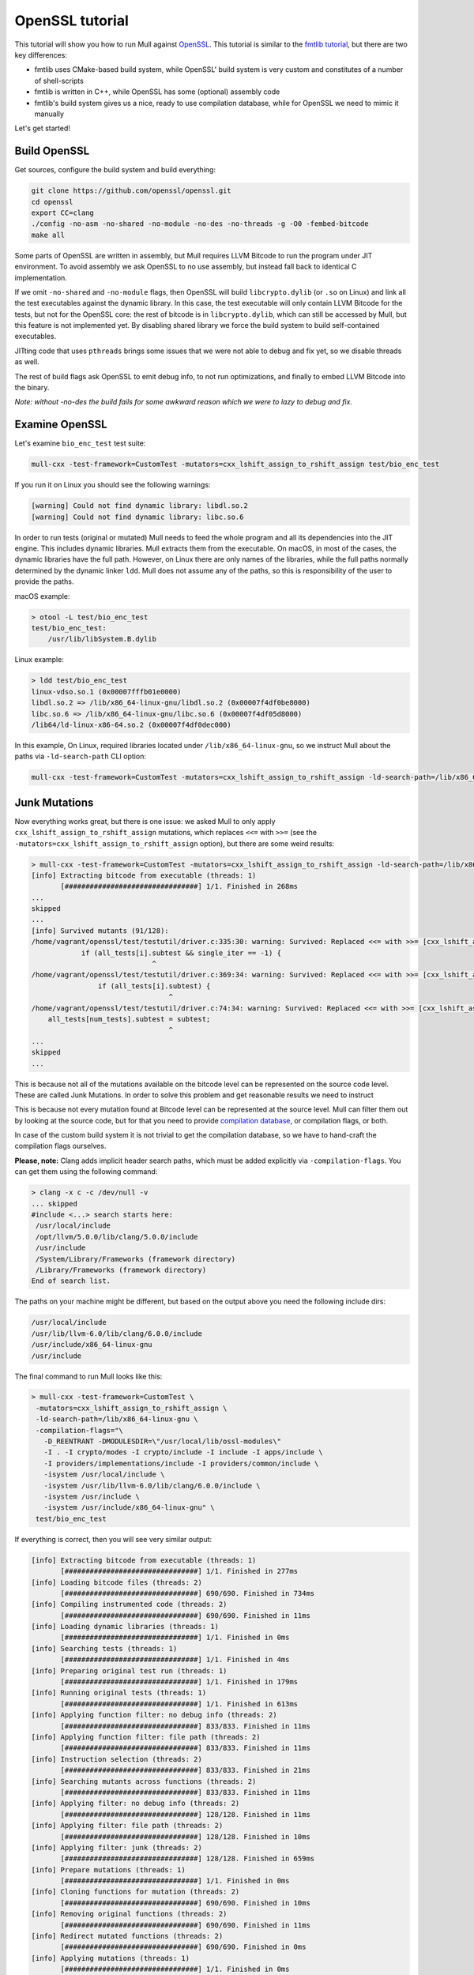 OpenSSL tutorial
================

This tutorial will show you how to run Mull against `OpenSSL <https://github.com/openssl/openssl>`_.
This tutorial is similar to the `fmtlib tutorial <fmtlibTutorial.html>`_, but there are two key differences:

- fmtlib uses CMake-based build system, while OpenSSL' build system is very custom and constitutes of a number of shell-scripts
- fmtlib is written in C++, while OpenSSL has some (optional) assembly code
- fmtlib's build system gives us a nice, ready to use compilation database, while for OpenSSL we need to mimic it manually

Let's get started!

Build OpenSSL
*************

Get sources, configure the build system and build everything:

.. code-block::

    git clone https://github.com/openssl/openssl.git
    cd openssl
    export CC=clang
    ./config -no-asm -no-shared -no-module -no-des -no-threads -g -O0 -fembed-bitcode
    make all

Some parts of OpenSSL are written in assembly, but Mull requires LLVM Bitcode to run the program under JIT environment.
To avoid assembly we ask OpenSSL to no use assembly, but instead fall back to identical C implementation.

If we omit ``-no-shared`` and ``-no-module`` flags, then OpenSSL will build ``libcrypto.dylib`` (or ``.so`` on Linux) and
link all the test executables against the dynamic library. In this case, the test executable will only contain LLVM Bitcode
for the tests, but not for the OpenSSL core: the rest of bitcode is in ``libcrypto.dylib``, which can still be accessed by Mull,
but this feature is not implemented yet. By disabling shared library we force the build system to build self-contained executables.

JITting code that uses ``pthreads`` brings some issues that we were not able to debug and fix yet, so we disable threads as well.

The rest of build flags ask OpenSSL to emit debug info, to not run optimizations, and finally to embed LLVM Bitcode into the binary.

*Note: without -no-des the build fails for some awkward reason which we were to lazy to debug and fix.*

Examine OpenSSL
***************

Let's examine ``bio_enc_test`` test suite:

.. code-block:: bash

    mull-cxx -test-framework=CustomTest -mutators=cxx_lshift_assign_to_rshift_assign test/bio_enc_test

If you run it on Linux you should see the following warnings:

.. code-block:: text

    [warning] Could not find dynamic library: libdl.so.2
    [warning] Could not find dynamic library: libc.so.6

In order to run tests (original or mutated) Mull needs to feed the whole program and all its dependencies into the JIT engine.
This includes dynamic libraries. Mull extracts them from the executable. On macOS, in most of the cases, the dynamic
libraries have the full path. However, on Linux there are only names of the libraries, while the full paths normally determined
by the dynamic linker ``ldd``. Mull does not assume any of the paths, so this is responsibility of the user to provide the paths.

macOS example:

.. code-block:: bash

    > otool -L test/bio_enc_test
    test/bio_enc_test:
        /usr/lib/libSystem.B.dylib

Linux example:

.. code-block:: bash

    > ldd test/bio_enc_test
    linux-vdso.so.1 (0x00007fffb01e0000)
    libdl.so.2 => /lib/x86_64-linux-gnu/libdl.so.2 (0x00007f4df0be8000)
    libc.so.6 => /lib/x86_64-linux-gnu/libc.so.6 (0x00007f4df05d8000)
    /lib64/ld-linux-x86-64.so.2 (0x00007f4df0dec000)

In this example, On Linux, required libraries located under ``/lib/x86_64-linux-gnu``, so we instruct Mull about the paths via ``-ld-search-path`` CLI option:

.. code-block:: bash

    mull-cxx -test-framework=CustomTest -mutators=cxx_lshift_assign_to_rshift_assign -ld-search-path=/lib/x86_64-linux-gnu test/bio_enc_test


Junk Mutations
**************

Now everything works great, but there is one issue: we asked Mull to only apply ``cxx_lshift_assign_to_rshift_assign`` mutations,
which replaces ``<<=`` with ``>>=`` (see the ``-mutators=cxx_lshift_assign_to_rshift_assign`` option), but there are some weird results:

.. code-block:: bash

    > mull-cxx -test-framework=CustomTest -mutators=cxx_lshift_assign_to_rshift_assign -ld-search-path=/lib/x86_64-linux-gnu test/bio_enc_test
    [info] Extracting bitcode from executable (threads: 1)
           [################################] 1/1. Finished in 268ms
    ...
    skipped
    ...
    [info] Survived mutants (91/128):
    /home/vagrant/openssl/test/testutil/driver.c:335:30: warning: Survived: Replaced <<= with >>= [cxx_lshift_assign_to_rshift_assign]
                if (all_tests[i].subtest && single_iter == -1) {
                                 ^
    /home/vagrant/openssl/test/testutil/driver.c:369:34: warning: Survived: Replaced <<= with >>= [cxx_lshift_assign_to_rshift_assign]
                    if (all_tests[i].subtest) {
                                     ^
    /home/vagrant/openssl/test/testutil/driver.c:74:34: warning: Survived: Replaced <<= with >>= [cxx_lshift_assign_to_rshift_assign]
        all_tests[num_tests].subtest = subtest;
                                     ^
    ...
    skipped
    ...

This is because not all of the mutations available on the bitcode level can be represented on the source code level.
These are called Junk Mutations. In order to solve this problem and get reasonable results we need to instruct

This is because not every mutation found at Bitcode level can be represented at the source
level. Mull can filter them out by looking at the source code, but for that you need to
provide `compilation database <https://clang.llvm.org/docs/JSONCompilationDatabase.html>`_,
or compilation flags, or both.

In case of the custom build system it is not trivial to get the compilation database, so we have to hand-craft the compilation flags ourselves.

**Please, note:** Clang adds implicit header search paths, which must be added
explicitly via ``-compilation-flags``. You can get them using the following
command:

.. code-block:: bash

    > clang -x c -c /dev/null -v
    ... skipped
    #include <...> search starts here:
     /usr/local/include
     /opt/llvm/5.0.0/lib/clang/5.0.0/include
     /usr/include
     /System/Library/Frameworks (framework directory)
     /Library/Frameworks (framework directory)
    End of search list.

The paths on your machine might be different, but based on the output above you need the following include dirs:

.. code-block:: text

    /usr/local/include
    /usr/lib/llvm-6.0/lib/clang/6.0.0/include
    /usr/include/x86_64-linux-gnu
    /usr/include

The final command to run Mull looks like this:

.. code-block:: bash

    > mull-cxx -test-framework=CustomTest \
     -mutators=cxx_lshift_assign_to_rshift_assign \
     -ld-search-path=/lib/x86_64-linux-gnu \
     -compilation-flags="\
       -D_REENTRANT -DMODULESDIR=\"/usr/local/lib/ossl-modules\"
       -I . -I crypto/modes -I crypto/include -I include -I apps/include \
       -I providers/implementations/include -I providers/common/include \
       -isystem /usr/local/include \
       -isystem /usr/lib/llvm-6.0/lib/clang/6.0.0/include \
       -isystem /usr/include \
       -isystem /usr/include/x86_64-linux-gnu" \
     test/bio_enc_test

If everything is correct, then you will see very similar output:

.. code-block:: text

    [info] Extracting bitcode from executable (threads: 1)
           [################################] 1/1. Finished in 277ms
    [info] Loading bitcode files (threads: 2)
           [################################] 690/690. Finished in 734ms
    [info] Compiling instrumented code (threads: 2)
           [################################] 690/690. Finished in 11ms
    [info] Loading dynamic libraries (threads: 1)
           [################################] 1/1. Finished in 0ms
    [info] Searching tests (threads: 1)
           [################################] 1/1. Finished in 4ms
    [info] Preparing original test run (threads: 1)
           [################################] 1/1. Finished in 179ms
    [info] Running original tests (threads: 1)
           [################################] 1/1. Finished in 613ms
    [info] Applying function filter: no debug info (threads: 2)
           [################################] 833/833. Finished in 11ms
    [info] Applying function filter: file path (threads: 2)
           [################################] 833/833. Finished in 11ms
    [info] Instruction selection (threads: 2)
           [################################] 833/833. Finished in 21ms
    [info] Searching mutants across functions (threads: 2)
           [################################] 833/833. Finished in 11ms
    [info] Applying filter: no debug info (threads: 2)
           [################################] 128/128. Finished in 11ms
    [info] Applying filter: file path (threads: 2)
           [################################] 128/128. Finished in 10ms
    [info] Applying filter: junk (threads: 2)
           [################################] 128/128. Finished in 659ms
    [info] Prepare mutations (threads: 1)
           [################################] 1/1. Finished in 0ms
    [info] Cloning functions for mutation (threads: 2)
           [################################] 690/690. Finished in 10ms
    [info] Removing original functions (threads: 2)
           [################################] 690/690. Finished in 11ms
    [info] Redirect mutated functions (threads: 2)
           [################################] 690/690. Finished in 0ms
    [info] Applying mutations (threads: 1)
           [################################] 1/1. Finished in 0ms
    [info] Compiling original code (threads: 2)
           [################################] 690/690. Finished in 23ms
    [info] Running mutants (threads: 1)
           [################################] 1/1. Finished in 630ms
    [info] Survived mutants (1/1):
    /home/vagrant/openssl/crypto/sparse_array.c:96:25: warning: Survived: Replaced <<= with >>= [cxx_lshift_assign_to_rshift_assign]
                        idx <<= OPENSSL_SA_BLOCK_BITS;
                            ^
    [info] Mutation score: 0%

